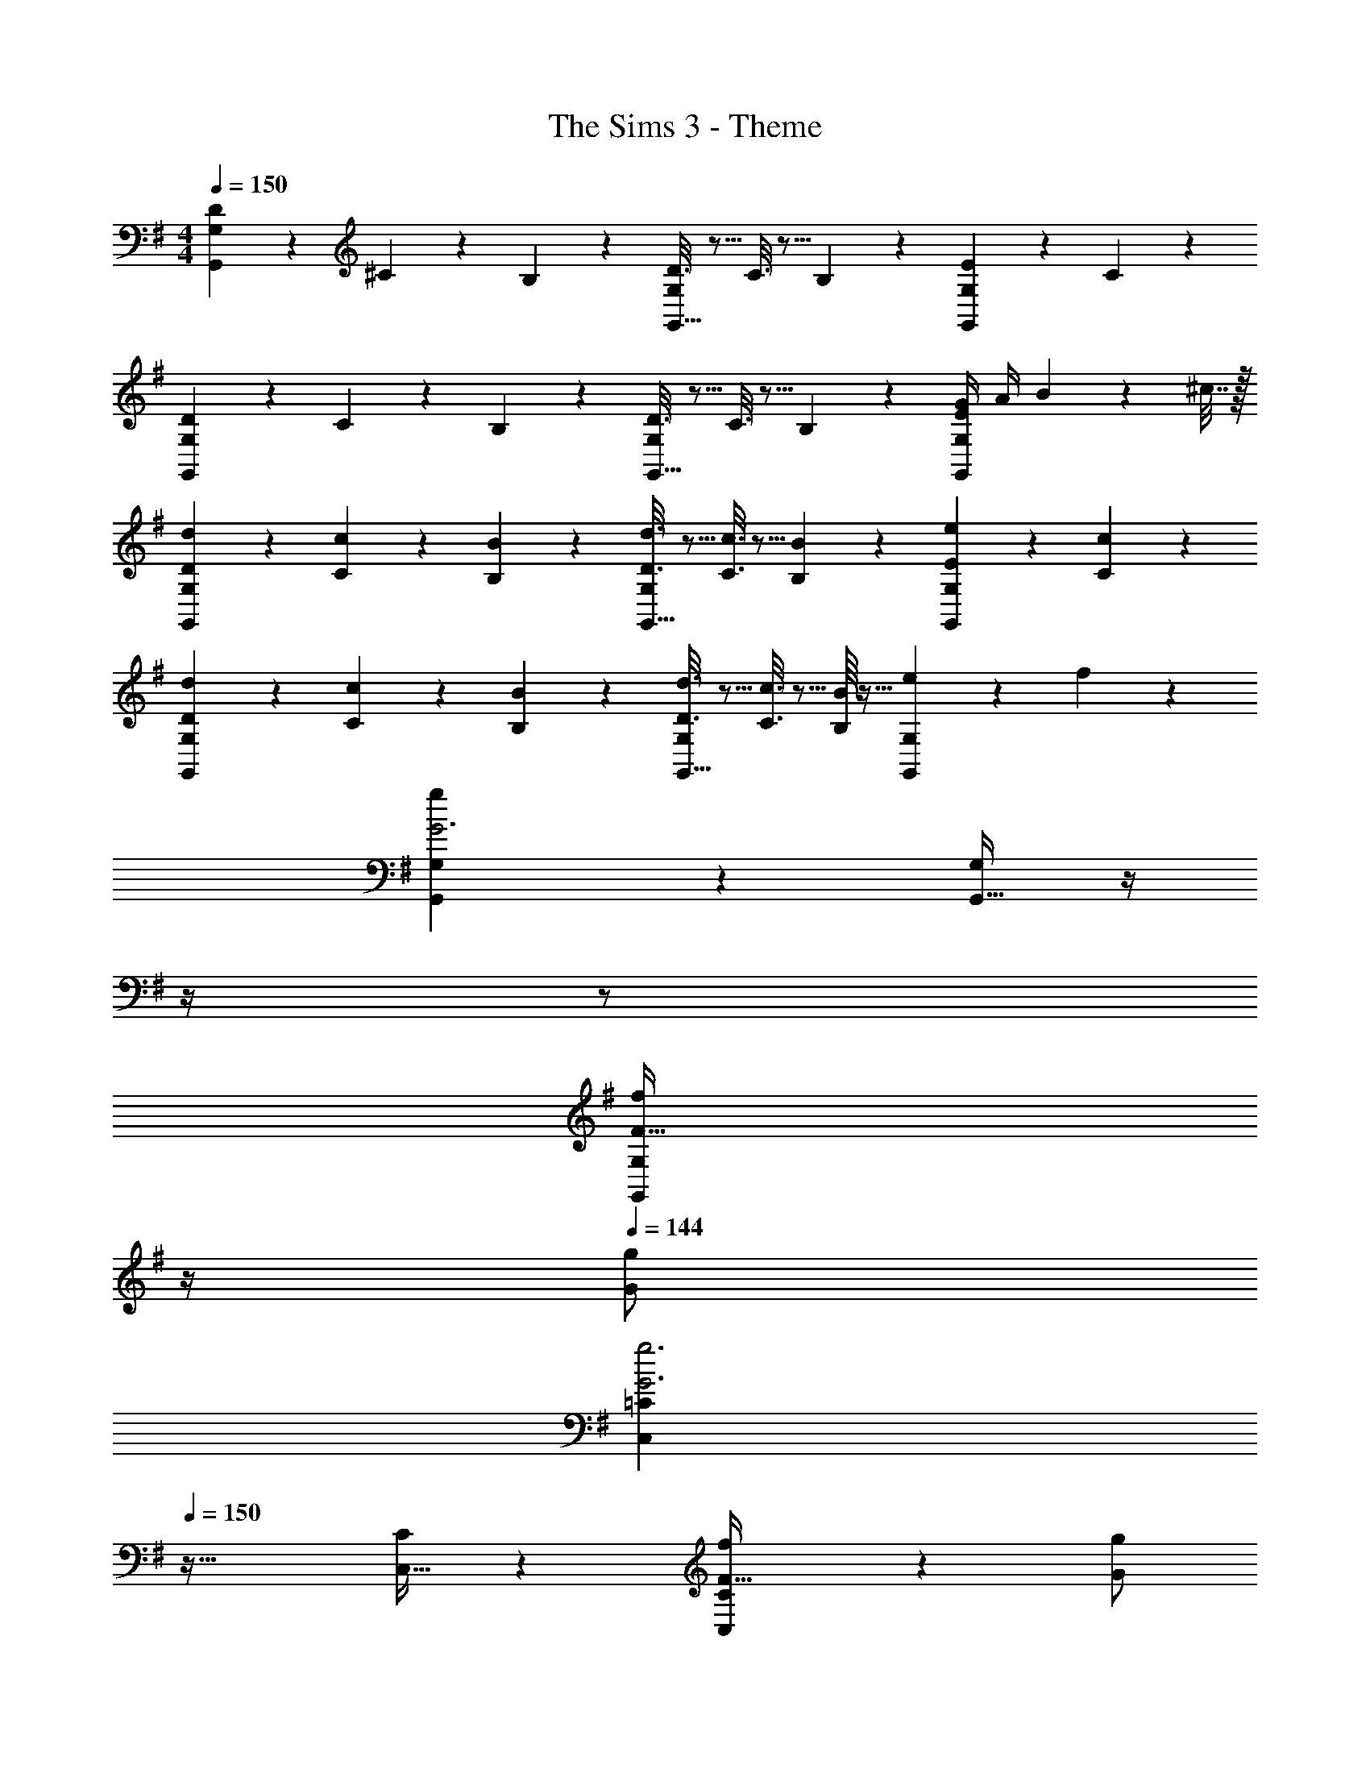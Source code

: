 X: 1
T: The Sims 3 - Theme
Z: ABC Generated by Starbound Composer
L: 1/4
M: 4/4
Q: 1/4=150
K: G
[D2/9G,,3/7G,3/7] z89/288 ^C55/288 z89/288 B,55/288 z89/288 [D3/16G,,15/32G,/] z5/16 C3/16 z5/16 B,17/96 z7/24 [E/5G,,2/5G,2/5] z3/10 C/5 z3/10 
[D2/9G,,3/7G,3/7] z89/288 C55/288 z89/288 B,55/288 z89/288 [D3/16G,,15/32G,/] z5/16 C3/16 z5/16 B,17/96 z7/24 [E/4G/4G,,2/5G,2/5] A/4 B2/9 z/36 ^c7/32 z/32 
[D2/9d2/9G,,3/7G,3/7] z89/288 [C55/288c55/288] z89/288 [B,55/288B55/288] z89/288 [D3/16d3/16G,,15/32G,/] z5/16 [C3/16c3/16] z5/16 [B,17/96B17/96] z7/24 [E/5e/5G,,2/5G,2/5] z3/10 [C/5c/5] z3/10 
[D2/9d2/9G,,3/7G,3/7] z89/288 [C55/288c55/288] z89/288 [B,55/288B55/288] z89/288 [D3/16d3/16G,,15/32G,/] z5/16 [C3/16c3/16] z5/16 [B,/16B/16] z13/32 [e/5G,,2/5G,2/5] z3/10 f/5 z3/10 
[g3/7G,,3/7G,3/7G3] z247/224 [G,,15/32G,/] z/4 
Q: 1/4=148
z/4 
Q: 1/4=147
z/ 
Q: 1/4=146
[z/4G,,2/5G,2/5F15/32f/] 
Q: 1/4=145
z/4 
Q: 1/4=144
[G/g/] 
[z/4C,3/7=C3/7G3g3] 
Q: 1/4=150
z41/32 [C,15/32C/] z [C,2/5C2/5F15/32f/] z/10 [G/g/] 
[D,3/7D3/7G65/32g65/32] z247/224 [D,15/32D/] z/32 [z/A31/32a31/32] D,7/16 z/32 [A,,15/32Ff] z/32 D,15/32 z/32 
[E,3/7E3/7G3g3] z247/224 [E,15/32E/] z [E,2/5E2/5F15/32f/] z/10 [G/g/] 
[G,,3/7G,3/7G3g3] z135/224 D,15/32 z/32 [G,,15/32G,/] z17/32 D,7/16 z/32 [F15/32G,,15/32f/G,/] z/32 [D,15/32G/g/] z/32 
[C,3/7C3/7G3g3] z135/224 G,15/32 z/32 [C,15/32C/] z/4 
Q: 1/4=149
z/4 
Q: 1/4=148
z/32 G,7/16 z/32 [z/4F15/32C,15/32f/C/] 
Q: 1/4=147
z/4 [z/4G,15/32G/g/] 
Q: 1/4=146
z/4 
Q: 1/4=150
[D,3/7D3/7G65/32g65/32] z135/224 A,15/32 z/32 [D,15/32D/] z/32 [z7/32A31/32a31/32] 
Q: 1/4=149
z/4 
Q: 1/4=148
z/32 D,7/16 z/32 [z/4A,15/32D/Ff] 
Q: 1/4=147
z/4 [z/4D,15/32] 
Q: 1/4=146
z/4 
Q: 1/4=150
[G,,3/7G,3/7G33/32g33/32] z135/224 [a15/32D,15/32] z/32 [b15/32G,,15/32G,/] z/32 [z7/32c'15/32] 
Q: 1/4=149
z/4 
Q: 1/4=148
z/32 [b7/16D,7/16] z/32 [z/4a15/32G,,15/32G,/] 
Q: 1/4=147
z/4 [z/4g15/32D,15/32] 
Q: 1/4=146
z/4 
Q: 1/4=150
[G,,3/7G,3/7] z135/224 D,15/32 z/32 [G,,15/32G,/] z/32 [z7/32B,15/32] 
Q: 1/4=148
z/4 
Q: 1/4=147
z/32 [D7/16D,7/16] z/32 
Q: 1/4=146
[z/4G15/32G,,15/32G,/] 
Q: 1/4=145
z/4 
Q: 1/4=144
[z/3D,15/32] [z/12B13/96] [z/12d49/12] 
[z/4G,/b65/32] 
Q: 1/4=150
z9/32 G,,15/32 z/32 D,15/32 z/32 G,15/32 z/32 [a15/32G,,15/32] z/32 [b7/16D,7/16] z/32 [G,15/32d'] z/32 [z/3G,,15/32] [z/12e25/6] g/12 
[e'3/7C/c'4] z23/224 C,15/32 z/32 [G,15/32g63/32] z/32 C15/32 z/32 C,15/32 z/32 G,7/16 z/32 [a15/32C15/32] z/32 [z/3b15/32C,15/32] [z/12A25/6] [z/12d49/12] 
[D/a49/32] z/32 D,15/32 z/32 A,15/32 z/32 [g15/32D15/32] z/32 [a15/32D,15/32] z/32 [b7/16A,7/16] z/32 [D15/32f] z/32 [z/3D,15/32] [z/6G25/6] 
[E/g4e4] z/32 E,15/32 z/32 B,15/32 z/32 E15/32 z/32 E,15/32 z/32 B,7/16 z/32 E15/32 z/32 [z/3E,15/32] [z/12B/6] [z/12d49/12] 
[G,/b65/32g4] z/32 G,,15/32 z/32 D,15/32 z/32 G,15/32 z/32 [a15/32G,,15/32] z/32 [b7/16D,7/16] z/32 [G,15/32d'] z/32 [z5/12G,,15/32] [z/12e49/12] 
[C/c'3g4] z/32 C,15/32 z/32 G,15/32 z/32 C15/32 z/32 [z7/32C,15/32] 
Q: 1/4=149
z/4 
Q: 1/4=148
z/32 G,7/16 z/32 [z/4B15/32C15/32b/] 
Q: 1/4=147
z/4 [z/4=c15/32C,15/32c'/] 
Q: 1/4=146
z/4 
Q: 1/4=150
[D/d'49/32] z/32 D,15/32 z/32 A,15/32 z/32 [A15/32D15/32a/] z/32 [z7/32d15/32D,15/32d'/] 
Q: 1/4=148
z/4 
Q: 1/4=147
z/32 [e7/16A,7/16e'15/32] z/32 
Q: 1/4=146
[z/4D15/32ff'] 
Q: 1/4=145
z/4 
Q: 1/4=144
[z/3D,15/32] [z/12g49/6] [z/12b97/12] 
[z/4G,/g'8d'8] 
Q: 1/4=150
z9/32 G,,15/32 z/32 D,15/32 z/32 G,15/32 z/32 G,,15/32 z/32 D,7/16 z/32 G,15/32 z/32 G,,15/32 z/32 
G,/ z/32 G,,15/32 z/32 D,15/32 z/32 G,15/32 z/32 [z7/32G,,15/32] 
Q: 1/4=148
z/4 
Q: 1/4=147
z/32 D,7/16 z/32 
Q: 1/4=146
[z/4G,,15/32] 
Q: 1/4=145
z/4 
Q: 1/4=144
G,15/32 z/32 
[C2/9c17/32] z/36 
Q: 1/4=150
z9/32 [C,55/288c15/32] z89/288 [C55/288d15/32] z89/288 e15/32 z/32 [B,3/16B/] z5/16 [B,,17/96B7/16] z7/24 [B,/5c15/32] z3/10 d15/32 z/32 
[A,2/9A17/32] z89/288 [A,,55/288A15/32] z89/288 [A,55/288B15/32] z89/288 [c15/32A,,15/32] z/32 [G,3/16G/] z5/16 [G,,17/96G7/16] z7/24 [G,/5A15/32] z3/10 [G,,/5B15/32] z3/10 
[C2/9c17/32] z89/288 [C,55/288c15/32] z89/288 [C55/288d15/32] z89/288 e15/32 z/32 [B,3/16B/] z5/16 [B,,17/96B7/16] z7/24 [B,/5c15/32] z3/10 d/ 
[D,2/9d17/32] z89/288 [D,,55/288d15/32] z89/288 [D,55/288e15/32] z89/288 [D,,3/16f15/32] z5/16 [E,3/16e/] z5/16 [E,,17/96e7/16] z7/24 [E,/5f15/32] z3/10 [E,,/5g15/32] z3/10 
[G,2/9C2/9E2/9e17/32] z89/288 [G,55/288C55/288E55/288e15/32] z89/288 [C5/32G,55/288E55/288f15/32] z11/32 [g15/32E,15/32] z/32 [G,3/16B,3/16D3/16d/] z5/16 [G,17/96B,17/96D17/96d7/16] z7/24 [B,5/28G,/5D/5f15/32] z9/28 [g15/32D,15/32] z/32 
[E,2/9G,2/9C2/9c17/32] z89/288 [E,55/288G,55/288C55/288c15/32] z89/288 [G,5/32E,55/288C55/288f15/32] z11/32 [g15/32C,15/32] z/32 [D,3/16G,3/16B,3/16B/] z5/16 [D,17/96G,17/96B,17/96B7/16] z7/24 [G,5/28D,/5B,/5f15/32] z9/28 [g15/32B,,15/32] z/32 
[^C,2/9E,2/9A,2/9A17/32] z89/288 [C,55/288E,55/288A,55/288A15/32] z89/288 [E,5/32C,55/288A,55/288B15/32] z11/32 [^c15/32A,,15/32] z/32 [C,3/16E,3/16A,3/16A/] z5/16 [C,17/96E,17/96A,17/96A7/16] z7/24 [E,5/28C,/5A,/5B15/32] z9/28 [c15/32A,,15/32] z/32 
[F,2/9A,2/9D2/9d17/32] z89/288 [F,55/288A,55/288D55/288d15/32] z89/288 [A,5/32F,55/288D55/288e15/32] z11/32 [f15/32D,15/32] z/32 [F,3/16A,3/16D3/16d/] z5/16 [F,17/96A,17/96D17/96d7/16] z7/24 [A,5/28F,/5D/5a15/32] z9/28 [b15/32D,15/32] z/32 
[E,/G,/=c17/32C17/32c'65/32] z/32 [c15/32=C,15/32] z/32 [d15/32E,15/32G,15/32C/] z/32 [e15/32C,15/32] z/32 [D,15/32G,15/32B/B,/b63/32] z/32 [B7/16B,,7/16] z/32 [c15/32D,15/32G,15/32B,/] z/32 [d15/32B,,15/32] z/32 
[D,/F,/A17/32A,17/32a65/32] z/32 [A15/32A,,15/32] z/32 [B15/32D,15/32F,15/32A,/] z/32 [c15/32A,,15/32] z/32 [B,,15/32D,15/32G/G,/g63/32] z/32 [G7/16G,,7/16] z/32 [A15/32B,,15/32D,15/32G,/] z/32 [B15/32G,,15/32] z/32 
[E,/G,/c17/32C17/32c'65/32] z/32 [c15/32C,15/32] z/32 [d15/32E,15/32G,15/32C/] z/32 [e15/32C,15/32] z/32 [z7/32D,15/32G,15/32B/B,/b63/32] 
Q: 1/4=149
z/4 
Q: 1/4=148
z/32 [B7/16B,,7/16] z/32 [z/4c15/32D,15/32G,15/32B,/] 
Q: 1/4=147
z/4 [z/4B,,15/32d/] 
Q: 1/4=146
z/4 
Q: 1/4=150
[F,/A,/d17/32D17/32d'65/32] z/32 [d15/32D,15/32] z/32 [e15/32F,15/32A,15/32D/] z/32 [f15/32D,15/32] z/32 [G,15/32B,15/32e/E/e'63/32] z/32 [e7/16E,7/16] z/32 [f15/32G,15/32B,15/32E/] z/32 [g15/32E,15/32] z/32 
[G,/C/e17/32E17/32] z/32 [e15/32E,15/32] z/32 [f15/32G,15/32C15/32E/] z/32 [g15/32E,15/32] z/32 [G,15/32B,15/32d/D/] z/32 [d7/16D,7/16] z/32 [f15/32G,15/32B,15/32D/] z/32 [g15/32D,15/32] z/32 
[E,/G,/c17/32C17/32] z/32 [c15/32C,15/32] z/32 [f15/32E,15/32G,15/32C/] z/32 [g15/32C,15/32] z/32 [D,15/32G,15/32B/B,/] z/32 [B7/16B,,7/16] z/32 [f15/32D,15/32G,15/32B,/] z/32 [g15/32B,,15/32] z/32 
[^C,/E,/A17/32A,17/32] z/32 [A15/32A,,15/32] z/32 [B15/32C,15/32E,15/32A,/] z/32 [^c15/32A,,15/32] z/32 [z7/32C,15/32E,15/32A/A,/] 
Q: 1/4=149
z/4 
Q: 1/4=148
z/32 [A7/16A,,7/16] z/32 [z/4B15/32C,15/32E,15/32A,/] 
Q: 1/4=147
z/4 [z/4c15/32A,,15/32] 
Q: 1/4=146
z/4 
Q: 1/4=150
[D,/F,/d17/32A,17/32] z/32 [A,,15/32d/] z/32 [D,15/32F,15/32d/A,/] z/32 [A,,15/32d/] z/32 [z7/32D,15/32F,15/32d/A,/] 
Q: 1/4=149
z/4 
Q: 1/4=148
z/32 [A,,7/16d15/32] z/32 [z/4D,15/32F,15/32d/A,/] 
Q: 1/4=147
z/4 [z/4A,,15/32d/] 
Q: 1/4=146
z/4 
Q: 1/4=150
[D,/F,/d17/32A,17/32] z/32 [a15/32A,,15/32d/] z/32 [b15/32D,15/32F,15/32d/A,/] z/32 [c'15/32A,,15/32d/] z/32 [z7/32d15/32d'15/32D,15/32D15/32] 
Q: 1/4=148
z/4 
Q: 1/4=147
z/ 
Q: 1/4=146
z/4 
Q: 1/4=145
z/4 
Q: 1/4=144
z/ 
[z/4G,,3/7] 
Q: 1/4=150
z41/32 G,,15/32 z G,,2/5 z3/5 
G,,3/7 z247/224 G,,15/32 z [G/4G,,2/5] A/4 B2/9 z/36 c7/32 z/32 
[G,,3/7d/] z23/224 c15/32 z/32 B15/32 z/32 [d15/32G,,15/32] z/32 c15/32 z/32 B7/16 z/32 [G,,2/5e15/32] z/10 c15/32 z/32 
[G,,3/7d/] z23/224 c15/32 z/32 B15/32 z/32 [d15/32G,,15/32] z/32 c15/32 z/32 B7/16 z/32 [G,,2/5c15/32] z/10 [z/3d15/32] [z/12C25/6] [z/12^D49/12] 
K: Ab
[A,,49/32=c65/32] [z/A,,47/32] [z7/32B15/32] 
Q: 1/4=148
z/4 
Q: 1/4=147
z/32 c7/16 z/32 
Q: 1/4=146
[z/4eA,,] 
Q: 1/4=145
z/4 
Q: 1/4=144
z/3 [z/12F25/6] A/12 
[z/4f3/7D,49/32d4] 
Q: 1/4=150
z25/32 [z/A63/32] D,47/32 [B15/32D,] z/32 [z/3c15/32] [z/12B,25/6] [z/12E49/12] 
[B49/32E,49/32] [A15/32E,47/32] z/32 B15/32 z/32 c7/16 z/32 [z5/6GE,] [z/6A,25/6] 
[A17/32F,49/32F4] A15/32 z/32 B15/32 z/32 [c15/32F,47/32] z/32 d15/32 z/32 c7/16 z/32 [B15/32F,] z/32 [z/3A15/32] [z/12C/6] [z/12E49/12] 
[A,,49/32c65/32A4] [z/A,,47/32] [z7/32B15/32] 
Q: 1/4=148
z/4 
Q: 1/4=147
z/32 c7/16 z/32 
Q: 1/4=146
[z/4eA,,] 
Q: 1/4=145
z/4 
Q: 1/4=144
z/3 [z/12_D25/6] [z/12F49/12] 
[z/4D,49/32d3A4] 
Q: 1/4=150
z41/32 D,47/32 [c15/32D,] z/32 [z/3d15/32] [z/12E25/6] [z/12G49/12] 
[e49/32E,49/32] [B15/32E,47/32] z/32 [z7/32e15/32] 
Q: 1/4=148
z/4 
Q: 1/4=147
z/32 f7/16 z/32 
Q: 1/4=146
[z/4gE,] 
Q: 1/4=145
z/4 
Q: 1/4=144
z/3 [z/12A115/96] [z/12c107/96] 
[z/4e33/32A,,49/32a8] 
Q: 1/4=150
z25/32 B15/32 z/32 [c15/32A,,47/32] z/32 d15/32 z/32 e7/16 z/32 [f15/32A,,] z/32 e15/32 z/32 
A,,49/32 A,,47/32 A,, 
K: C
[=C,33/32c5/C4E4] C,/ [z23/32C,] 
Q: 1/4=148
z/4 
Q: 1/4=147
z/32 [G7/16C,15/32] z/32 
Q: 1/4=146
[z/4B15/32C,/] 
Q: 1/4=145
z/4 
Q: 1/4=144
[c/C,17/32] 
[z/4F,33/32c5/C4F4A4] 
Q: 1/4=150
z25/32 F,/ F, [G7/16F,15/32] z/32 [B15/32F,/] z/32 [c/F,17/32] 
[G,33/32c65/32=D65/32G65/32] G,/ [z/G,83/160] [z7/32d31/32D,31/32D63/32G63/32] 
Q: 1/4=149
z/4 
Q: 1/4=148
z/ [z/4B15/32D,/] 
Q: 1/4=147
z/4 [z/4D,17/32c49/32] 
Q: 1/4=146
z/4 
Q: 1/4=150
[A,33/32C3E3A3] [d15/32A,/] z/32 [e15/32A,] z/32 f15/32 z/32 [e7/16A,15/32] z/32 [d15/32A,/B] z/32 [c/A,17/32] 
[C,33/32c3C4E4G4] C,/ [z23/32C,] 
Q: 1/4=148
z/4 
Q: 1/4=147
z/32 C,15/32 
Q: 1/4=146
[z/4B15/32C,/] 
Q: 1/4=145
z/4 
Q: 1/4=144
[c/C,17/32] 
[z/4F,33/32c3C4F4A4] 
Q: 1/4=150
z25/32 F,/ F, F,15/32 [B15/32F,/] z/32 [c/F,17/32] 
[G,33/32c65/32D65/32G65/32] G,/ [z/G,83/160] [d31/32D,31/32D63/32G63/32] [B15/32D,/] z/32 [z/D,17/32c49/32] 
[C,33/32C4E4G4] [d15/32C,/] z/32 [e15/32C,] z/32 f15/32 z/32 [e7/16C,15/32] z/32 [d15/32C,/] z/32 [c15/32C,/] z/32 
C,33/32 C,/ C, C,15/32 [C,/Gg] C,/ 
[C,33/32C33/32e'65/32g4c'4] G,15/32 z/32 [z/C,31/32C] [d15/32d'/] z/32 [e7/16G,7/16e'15/32] z/32 [C,15/32C/dd'] z/32 G,15/32 z/32 
[F,,33/32F,33/32c'3c4f4a4] C,15/32 z/32 [z23/32F,,31/32F,] 
Q: 1/4=149
z/4 
Q: 1/4=148
z/32 C,7/16 z/32 [z/4G15/32F,,15/32g/F,/] 
Q: 1/4=147
z/4 [z/4B15/32C,15/32b/] 
Q: 1/4=146
z/4 
Q: 1/4=150
[G,,33/32G,33/32c'49/32d65/32g65/32] D,15/32 z/32 [c15/32c'/G,,31/32G,] z/32 [z7/32d'31/32d63/32g63/32] 
Q: 1/4=149
z/4 
Q: 1/4=148
z/32 D,7/16 z/32 [z/4G,,15/32G,/Bb] 
Q: 1/4=147
z/4 [z/4D,15/32] 
Q: 1/4=146
z/4 
Q: 1/4=150
[c'33/32A,,33/32A,33/32c4e4a4] [c'15/32E,15/32] z/32 [d'15/32A,,31/32A,] z/32 e'15/32 z/32 [d'7/16E,7/16] z/32 [A,,15/32A,/Gg] z/32 E,15/32 z/32 
[e33/32C,33/32C33/32G4c4] [G,15/32Ee] z/32 [z/C,31/32C] [D15/32d/] z/32 [E7/16G,7/16e15/32] z/32 [C,15/32C/Ff] z/32 G,15/32 z/32 
[F,,33/32F,33/32g3A4c4] C,15/32 z/32 [z23/32F,,31/32F,] 
Q: 1/4=149
z/4 
Q: 1/4=148
z/32 C,7/16 z/32 [z/4E15/32F,,15/32e/F,/] 
Q: 1/4=147
z/4 [z/4F15/32C,15/32f/] 
Q: 1/4=146
z/4 
Q: 1/4=150
[G,,33/32G,33/32g4G4B4d4] D,15/32 z/32 [z23/32G,,31/32G,] 
Q: 1/4=148
z/4 
Q: 1/4=147
z/32 D,7/16 z/32 
Q: 1/4=146
[z/4G,,15/32G,/] 
Q: 1/4=145
z/4 
Q: 1/4=144
D,15/32 z/32 
[z/4g33/32G,,33/32G,33/32G65/32c65/32d65/32] 
Q: 1/4=150
z25/32 [D,15/32Aa] z/32 [z/G,,31/32G,] [z/b63/32B63/32d63/32g63/32] D,7/16 z/32 [G,,15/32G,/] z/32 D,15/32 z/32 
[C,33/32C33/32c65/32e65/32g65/32c'8] G,15/32 z/32 [C,15/32C/] z/32 [F,,31/32F,31/32c63/32f63/32a63/32] C,15/32 z/32 [F,,15/32F,/] z/32 
[C,33/32C33/32c4e4g4] G,15/32 z/32 [C,31/32C] z/32 G,7/16 z/32 [C,15/32C/] z/32 G,15/32 z/32 
[C,3/7C3/7] 

